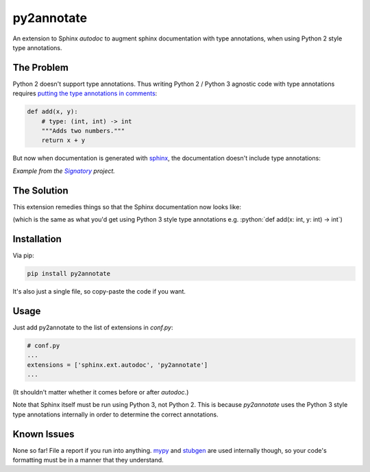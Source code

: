 ***********
py2annotate
***********
An extension to Sphinx `autodoc` to augment sphinx documentation with type annotations, when using Python 2 style type annotations.

The Problem
===========
Python 2 doesn't support type annotations. Thus writing Python 2 / Python 3 agnostic code with type annotations requires `putting the type annotations in comments <https://mypy.readthedocs.io/en/latest/python2.html>`__:

.. code-block:: python

    def add(x, y):
        # type: (int, int) -> int
        """Adds two numbers."""
        return x + y

But now when documentation is generated with `sphinx <http://www.sphinx-doc.org/en/master/>`__, the documentation doesn't include type annotations:

.. image:: https://github.com/patrick-kidger/py2annotate/blob/master/imgs/without-annotations.png


*Example from the* |signatory|_ *project.*

.. _signatory: https://github.com/patrick-kidger/signatory
.. |signatory| replace:: *Signatory*

The Solution
============

This extension remedies things so that the Sphinx documentation now looks like:

.. image:: https://github.com/patrick-kidger/py2annotate/blob/master/imgs/with-annotations.png

.. role:: python(code)
    :language: python

(which is the same as what you'd get using Python 3 style type annotations e.g. :python:`def add(x: int, y: int) -> int`)

Installation
============
Via pip:

.. code-block:: bash

    pip install py2annotate

It's also just a single file, so copy-paste the code if you want.

Usage
=====
Just add py2annotate to the list of extensions in `conf.py`:

.. code-block:: python

    # conf.py
    ...
    extensions = ['sphinx.ext.autodoc', 'py2annotate']
    ...

(It shouldn't matter whether it comes before or after `autodoc`.)

Note that Sphinx itself must be run using Python 3, not Python 2. This is because `py2annotate` uses the Python 3 style
type annotations internally in order to determine the correct annotations.

Known Issues
============
None so far! File a report if you run into anything. `mypy <https://mypy.readthedocs.io/en/latest/index.html>`__ and `stubgen <https://mypy.readthedocs.io/en/latest/stubgen.html>`__ are used internally though, so your code's formatting must be in a manner that they understand.